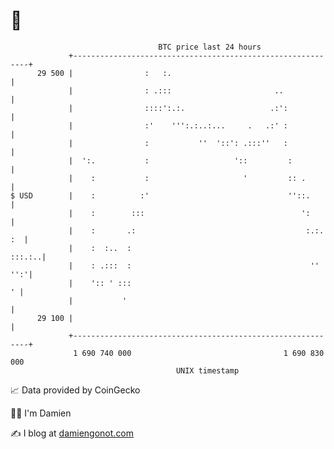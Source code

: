 * 👋

#+begin_example
                                    BTC price last 24 hours                    
                +------------------------------------------------------------+ 
         29 500 |                :   :.                                      | 
                |                : .:::                       ..             | 
                |                ::::':.:.                   .:':            | 
                |                :'    ''':.:..:...     .   .:' :            | 
                |                :           ''  '::': .:::''   :            | 
                |  ':.           :                   '::         :           | 
                |    :           :                     '         :: .        | 
   $ USD        |    :          :'                               ''::.       | 
                |    :        :::                                   ':       | 
                |    :       .:                                      :.:. :  | 
                |    :  :..  :                                        :::.:..| 
                |    : .:::  :                                        '' '':'| 
                |    ':: ' :::                                             ' | 
                |           '                                                | 
         29 100 |                                                            | 
                +------------------------------------------------------------+ 
                 1 690 740 000                                  1 690 830 000  
                                        UNIX timestamp                         
#+end_example
📈 Data provided by CoinGecko

🧑‍💻 I'm Damien

✍️ I blog at [[https://www.damiengonot.com][damiengonot.com]]
